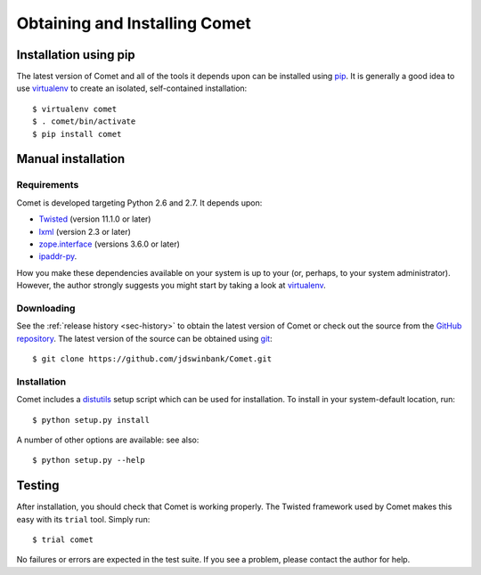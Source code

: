 Obtaining and Installing Comet
==============================

Installation using pip
----------------------

The latest version of Comet and all of the tools it depends upon can be
installed using `pip <http://www.pip-installer.org/>`_. It is generally a good
idea to use `virtualenv <http://www.virtualenv.org/>`_ to create an isolated,
self-contained installation::

  $ virtualenv comet
  $ . comet/bin/activate
  $ pip install comet

Manual installation
-------------------

Requirements
^^^^^^^^^^^^

Comet is developed targeting Python 2.6 and 2.7. It depends upon:

* `Twisted <http://twistedmatrix.com/>`_ (version 11.1.0 or later)
* `lxml <http://lxml.de/>`_ (version 2.3 or later)
* `zope.interface <http://docs.zope.org/zope.interface/>`_ (versions 3.6.0 or later)
* `ipaddr-py <https://code.google.com/p/ipaddr-py/>`_.

How you make these dependencies available on your system is up to your (or,
perhaps, to your system administrator). However, the author strongly suggests
you might start by taking a look at `virtualenv
<http://www.virtualenv.org/>`_.

Downloading
^^^^^^^^^^^

See the :ref:`release history <sec-history>` to obtain the latest version of
Comet or check out the source from the `GitHub repository
<http://www.github.com/jdswinbank/Comet>`_. The latest version of the source
can be obtained using `git <http://git-scm.org>`_::

  $ git clone https://github.com/jdswinbank/Comet.git

Installation
^^^^^^^^^^^^

Comet includes a `distutils <http://docs.python.org/distutils/index.html>`_
setup script which can be used for installation. To install in your
system-default location, run::

  $ python setup.py install

A number of other options are available: see also::

  $ python setup.py --help

Testing
-------

After installation, you should check that Comet is working properly. The
Twisted framework used by Comet makes this easy with its ``trial`` tool.
Simply run::

  $ trial comet

No failures or errors are expected in the test suite. If you see a problem,
please contact the author for help.
